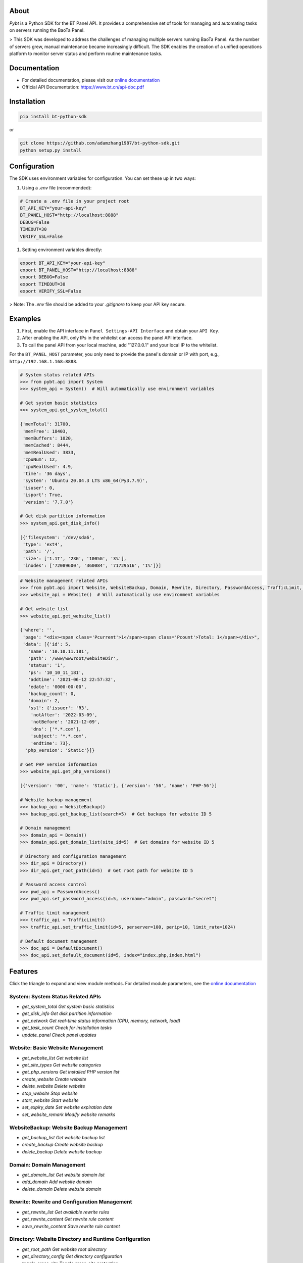 About
=========

*Pybt* is a Python SDK for the BT Panel API. It provides a comprehensive set of tools for managing and automating tasks on servers running the BaoTa Panel.

> This SDK was developed to address the challenges of managing multiple servers running BaoTa Panel. As the number of servers grew, manual maintenance became increasingly difficult. The SDK enables the creation of a unified operations platform to monitor server status and perform routine maintenance tasks.

Documentation
================
* For detailed documentation, please visit our `online documentation <https://bt-python-sdk.readthedocs.io/en/latest/?>`_

* Official API Documentation: https://www.bt.cn/api-doc.pdf

Installation
================
.. code-block:: bash

   pip install bt-python-sdk

or

.. code-block:: bash

   git clone https://github.com/adamzhang1987/bt-python-sdk.git
   python setup.py install

Configuration
================
The SDK uses environment variables for configuration. You can set these up in two ways:

1. Using a `.env` file (recommended):

.. code-block:: bash

   # Create a .env file in your project root
   BT_API_KEY="your-api-key"
   BT_PANEL_HOST="http://localhost:8888"
   DEBUG=False
   TIMEOUT=30
   VERIFY_SSL=False

1. Setting environment variables directly:

.. code-block:: bash

   export BT_API_KEY="your-api-key"
   export BT_PANEL_HOST="http://localhost:8888"
   export DEBUG=False
   export TIMEOUT=30
   export VERIFY_SSL=False

> Note: The `.env` file should be added to your `.gitignore` to keep your API key secure.

Examples
================

1. First, enable the API interface in ``Panel Settings-API Interface`` and obtain your ``API Key``.

2. After enabling the API, only IPs in the whitelist can access the panel API interface.

3. To call the panel API from your local machine, add "127.0.0.1" and your local IP to the whitelist.

For the ``BT_PANEL_HOST`` parameter, you only need to provide the panel's domain or IP with port, e.g., ``http://192.168.1.168:8888``.

.. code:: python

   # System status related APIs
   >>> from pybt.api import System
   >>> system_api = System()  # Will automatically use environment variables

   # Get system basic statistics
   >>> system_api.get_system_total()

   {'memTotal': 31700,
    'memFree': 18403,
    'memBuffers': 1020,
    'memCached': 8444,
    'memRealUsed': 3833,
    'cpuNum': 12,
    'cpuRealUsed': 4.9,
    'time': '36 days',
    'system': 'Ubuntu 20.04.3 LTS x86_64(Py3.7.9)',
    'isuser': 0,
    'isport': True,
    'version': '7.7.0'}

   # Get disk partition information
   >>> system_api.get_disk_info()

   [{'filesystem': '/dev/sda6',
    'type': 'ext4',
    'path': '/',
    'size': ['1.1T', '23G', '1005G', '3%'],
    'inodes': ['72089600', '360084', '71729516', '1%']}]

.. code:: python

   # Website management related APIs
   >>> from pybt.api import Website, WebsiteBackup, Domain, Rewrite, Directory, PasswordAccess, TrafficLimit, DefaultDocument
   >>> website_api = Website()  # Will automatically use environment variables

   # Get website list
   >>> website_api.get_website_list()

   {'where': '',
    'page': "<div><span class='Pcurrent'>1</span><span class='Pcount'>Total: 1</span></div>",
    'data': [{'id': 5,
      'name': '10.10.11.181',
      'path': '/www/wwwroot/webSiteDir',
      'status': '1',
      'ps': '10_10_11_181',
      'addtime': '2021-06-12 22:57:32',
      'edate': '0000-00-00',
      'backup_count': 0,
      'domain': 2,
      'ssl': {'issuer': 'R3',
       'notAfter': '2022-03-09',
       'notBefore': '2021-12-09',
       'dns': ['*.*.com'],
       'subject': '*.*.com',
       'endtime': 73},
     'php_version': 'Static'}]}

   # Get PHP version information
   >>> website_api.get_php_versions()

   [{'version': '00', 'name': 'Static'}, {'version': '56', 'name': 'PHP-56'}]

   # Website backup management
   >>> backup_api = WebsiteBackup()
   >>> backup_api.get_backup_list(search=5)  # Get backups for website ID 5

   # Domain management
   >>> domain_api = Domain()
   >>> domain_api.get_domain_list(site_id=5)  # Get domains for website ID 5

   # Directory and configuration management
   >>> dir_api = Directory()
   >>> dir_api.get_root_path(id=5)  # Get root path for website ID 5

   # Password access control
   >>> pwd_api = PasswordAccess()
   >>> pwd_api.set_password_access(id=5, username="admin", password="secret")

   # Traffic limit management
   >>> traffic_api = TrafficLimit()
   >>> traffic_api.set_traffic_limit(id=5, perserver=100, perip=10, limit_rate=1024)

   # Default document management
   >>> doc_api = DefaultDocument()
   >>> doc_api.set_default_document(id=5, index="index.php,index.html")

Features
============
Click the triangle to expand and view module methods. For detailed module parameters, see the `online documentation <https://bt-python-sdk.readthedocs.io/en/latest/?>`_

System: System Status Related APIs
--------------------------------------
* `get_system_total  Get system basic statistics`
* `get_disk_info  Get disk partition information`
* `get_network  Get real-time status information (CPU, memory, network, load)`
* `get_task_count  Check for installation tasks`
* `update_panel  Check panel updates`

Website: Basic Website Management
-------------------------------------
* `get_website_list  Get website list`
* `get_site_types  Get website categories`
* `get_php_versions  Get installed PHP version list`
* `create_website  Create website`
* `delete_website  Delete website`
* `stop_website  Stop website`
* `start_website  Start website`
* `set_expiry_date  Set website expiration date`
* `set_website_remark  Modify website remarks`

WebsiteBackup: Website Backup Management
-------------------------------------------
* `get_backup_list  Get website backup list`
* `create_backup  Create website backup`
* `delete_backup  Delete website backup`

Domain: Domain Management
--------------------------------
* `get_domain_list  Get website domain list`
* `add_domain  Add website domain`
* `delete_domain  Delete website domain`

Rewrite: Rewrite and Configuration Management
-------------------------------------------------
* `get_rewrite_list  Get available rewrite rules`
* `get_rewrite_content  Get rewrite rule content`
* `save_rewrite_content  Save rewrite rule content`

Directory: Website Directory and Runtime Configuration
-------------------------------------------------------
* `get_root_path  Get website root directory`
* `get_directory_config  Get directory configuration`
* `toggle_cross_site  Toggle cross-site protection`
* `toggle_access_log  Toggle access log`
* `set_root_path  Set website root directory`
* `set_run_path  Set website run directory`

PasswordAccess: Password Access Control
-----------------------------------------
* `set_password_access  Set password access for website`
* `close_password_access  Close password access for website`

TrafficLimit: Traffic Limit Management
----------------------------------------
* `get_traffic_limit  Get traffic limit configuration`
* `set_traffic_limit  Set traffic limit configuration`
* `close_traffic_limit  Close traffic limit`

DefaultDocument: Default Document Management
---------------------------------------------------
* `get_default_document  Get default document configuration`
* `set_default_document  Set default document configuration`

Testing
================
Before running unit tests, create a `.env` file in the project root with the following content:

.. code-block:: bash

   BT_API_KEY="your-api-key"
   BT_PANEL_HOST="http://localhost:8888"
   DEBUG=False
   TIMEOUT=30
   VERIFY_SSL=False

Then run:

.. code-block:: bash

   # Run unit tests only
   pytest

   # Run both unit and integration tests
   pytest --run-integration

   # Run only integration tests
   pytest -m integration --run-integration

Good luck! :star:

Powered by `bt APIs <https://www.bt.cn/bbs/thread-20376-1-1.html>`_
